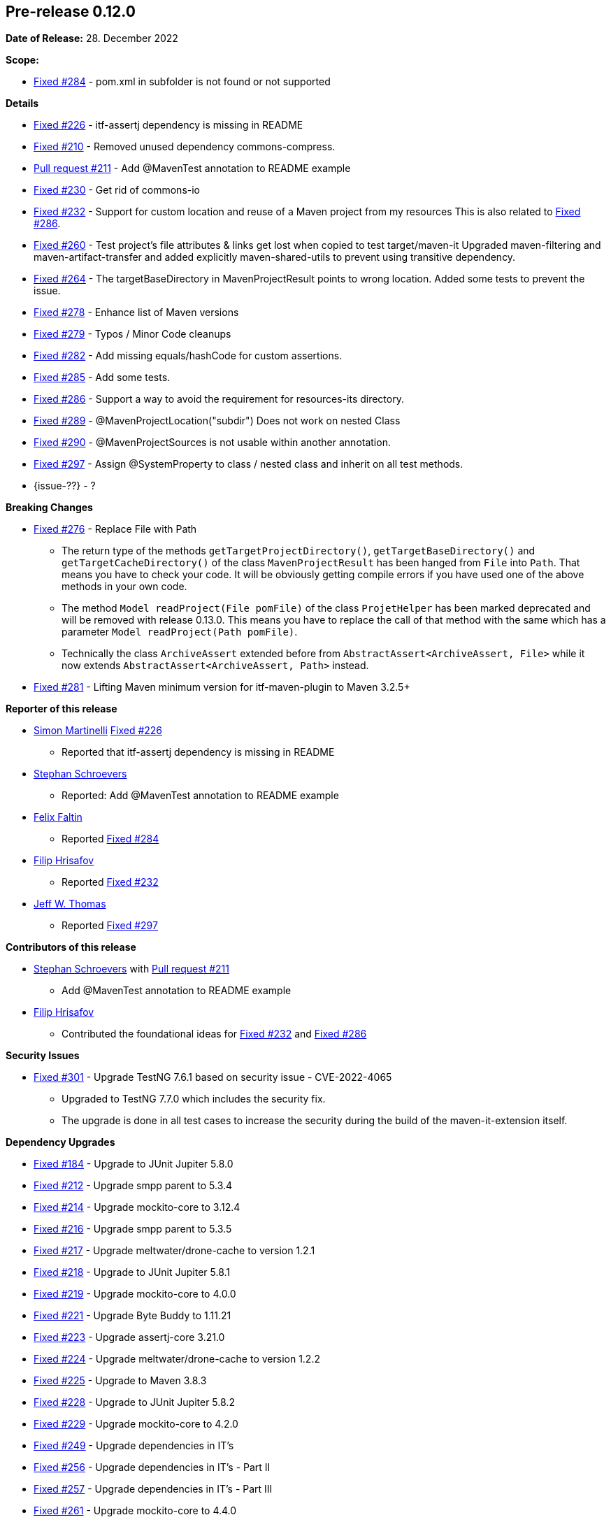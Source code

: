 // Licensed to the Apache Software Foundation (ASF) under one
// or more contributor license agreements. See the NOTICE file
// distributed with this work for additional information
// regarding copyright ownership. The ASF licenses this file
// to you under the Apache License, Version 2.0 (the
// "License"); you may not use this file except in compliance
// with the License. You may obtain a copy of the License at
//
//   http://www.apache.org/licenses/LICENSE-2.0
//
//   Unless required by applicable law or agreed to in writing,
//   software distributed under the License is distributed on an
//   "AS IS" BASIS, WITHOUT WARRANTIES OR CONDITIONS OF ANY
//   KIND, either express or implied. See the License for the
//   specific language governing permissions and limitations
//   under the License.
//
[[release-notes-0.12.0]]
== Pre-release 0.12.0

:issue-184: https://github.com/khmarbaise/maven-it-extension/issues/184[Fixed #184]
:issue-210: https://github.com/khmarbaise/maven-it-extension/issues/210[Fixed #210]
:issue-212: https://github.com/khmarbaise/maven-it-extension/issues/212[Fixed #212]
:issue-213: https://github.com/khmarbaise/maven-it-extension/issues/213[Fixed #213]
:issue-214: https://github.com/khmarbaise/maven-it-extension/issues/214[Fixed #214]
:issue-215: https://github.com/khmarbaise/maven-it-extension/issues/215[Fixed #215]
:issue-216: https://github.com/khmarbaise/maven-it-extension/issues/216[Fixed #216]
:issue-217: https://github.com/khmarbaise/maven-it-extension/issues/217[Fixed #217]
:issue-218: https://github.com/khmarbaise/maven-it-extension/issues/218[Fixed #218]
:issue-219: https://github.com/khmarbaise/maven-it-extension/issues/219[Fixed #219]
:issue-221: https://github.com/khmarbaise/maven-it-extension/issues/221[Fixed #221]
:issue-222: https://github.com/khmarbaise/maven-it-extension/issues/222[Fixed #222]
:issue-223: https://github.com/khmarbaise/maven-it-extension/issues/223[Fixed #223]
:issue-224: https://github.com/khmarbaise/maven-it-extension/issues/224[Fixed #224]
:issue-225: https://github.com/khmarbaise/maven-it-extension/issues/225[Fixed #225]
:issue-226: https://github.com/khmarbaise/maven-it-extension/issues/226[Fixed #226]
:issue-227: https://github.com/khmarbaise/maven-it-extension/issues/227[Fixed #227]
:issue-228: https://github.com/khmarbaise/maven-it-extension/issues/228[Fixed #228]
:issue-229: https://github.com/khmarbaise/maven-it-extension/issues/229[Fixed #229]
:issue-232: https://github.com/khmarbaise/maven-it-extension/issues/232[Fixed #232]
:issue-238: https://github.com/khmarbaise/maven-it-extension/issues/238[Fixed #238]
:issue-249: https://github.com/khmarbaise/maven-it-extension/issues/249[Fixed #249]
:issue-256: https://github.com/khmarbaise/maven-it-extension/issues/256[Fixed #256]
:issue-257: https://github.com/khmarbaise/maven-it-extension/issues/257[Fixed #257]
:issue-258: https://github.com/khmarbaise/maven-it-extension/issues/258[Fixed #258]
:issue-261: https://github.com/khmarbaise/maven-it-extension/issues/261[Fixed #261]
:issue-263: https://github.com/khmarbaise/maven-it-extension/issues/263[Fixed #263]
:issue-230: https://github.com/khmarbaise/maven-it-extension/issues/230[Fixed #230]
:issue-260: https://github.com/khmarbaise/maven-it-extension/issues/260[Fixed #260]
:issue-264: https://github.com/khmarbaise/maven-it-extension/issues/264[Fixed #264]
:issue-265: https://github.com/khmarbaise/maven-it-extension/issues/265[Fixed #265]
:issue-267: https://github.com/khmarbaise/maven-it-extension/issues/267[Fixed #267]
:issue-268: https://github.com/khmarbaise/maven-it-extension/issues/268[Fixed #268]
:issue-274: https://github.com/khmarbaise/maven-it-extension/issues/274[Fixed #274]
:issue-275: https://github.com/khmarbaise/maven-it-extension/issues/275[Fixed #275]
:issue-276: https://github.com/khmarbaise/maven-it-extension/issues/276[Fixed #276]
:issue-278: https://github.com/khmarbaise/maven-it-extension/issues/278[Fixed #278]
:issue-279: https://github.com/khmarbaise/maven-it-extension/issues/279[Fixed #279]
:issue-280: https://github.com/khmarbaise/maven-it-extension/issues/280[Fixed #280]
:issue-281: https://github.com/khmarbaise/maven-it-extension/issues/281[Fixed #281]
:issue-282: https://github.com/khmarbaise/maven-it-extension/issues/282[Fixed #282]
:issue-283: https://github.com/khmarbaise/maven-it-extension/issues/283[Fixed #283]
:issue-284: https://github.com/khmarbaise/maven-it-extension/issues/284[Fixed #284]
:issue-285: https://github.com/khmarbaise/maven-it-extension/issues/285[Fixed #285]
:issue-286: https://github.com/khmarbaise/maven-it-extension/issues/286[Fixed #286]
:issue-287: https://github.com/khmarbaise/maven-it-extension/issues/287[Fixed #287]
:issue-289: https://github.com/khmarbaise/maven-it-extension/issues/289[Fixed #289]
:issue-290: https://github.com/khmarbaise/maven-it-extension/issues/290[Fixed #290]
:issue-294: https://github.com/khmarbaise/maven-it-extension/issues/294[Fixed #294]
:issue-295: https://github.com/khmarbaise/maven-it-extension/issues/295[Fixed #295]
:issue-296: https://github.com/khmarbaise/maven-it-extension/issues/296[Fixed #296]
:issue-297: https://github.com/khmarbaise/maven-it-extension/issues/297[Fixed #297]
:issue-300: https://github.com/khmarbaise/maven-it-extension/issues/300[Fixed #300]
:issue-301: https://github.com/khmarbaise/maven-it-extension/issues/301[Fixed #301]
:issue-302: https://github.com/khmarbaise/maven-it-extension/issues/302[Fixed #302]
:issue-303: https://github.com/khmarbaise/maven-it-extension/issues/303[Fixed #303]
:issue-304: https://github.com/khmarbaise/maven-it-extension/issues/304[Fixed #304]
:pr-211: https://github.com/khmarbaise/maven-it-extension/pull/211[Pull request #211]
:issue-??: https://github.com/khmarbaise/maven-it-extension/issues/??[Fixed #??]

:release_0_12_0: https://github.com/khmarbaise/maven-it-extension/milestone/12?closed=1

*Date of Release:* 28. December 2022

*Scope:*

 - {issue-284} - pom.xml in subfolder is not found or not supported

*Details*

 * {issue-226} - itf-assertj dependency is missing in README
 * {issue-210} - Removed unused dependency commons-compress.
 * {pr-211} - Add @MavenTest annotation to README example
 * {issue-230} - Get rid of commons-io
 * {issue-232} - Support for custom location and reuse of a Maven project from my resources
                 This is also related to {issue-286}.
 * {issue-260} - Test project's file attributes & links get lost when copied to test target/maven-it
                 Upgraded maven-filtering and maven-artifact-transfer and added explicitly
                 maven-shared-utils to prevent using transitive dependency.
 * {issue-264} - The targetBaseDirectory in MavenProjectResult points to wrong location.
                 Added some tests to prevent the issue.
 * {issue-278} - Enhance list of Maven versions
 * {issue-279} - Typos / Minor Code cleanups
 * {issue-282} - Add missing equals/hashCode for custom assertions.
 * {issue-285} - Add some tests.
 * {issue-286} - Support a way to avoid the requirement for resources-its directory.
 * {issue-289} - @MavenProjectLocation("subdir") Does not work on nested Class
 * {issue-290} - @MavenProjectSources is not usable within another annotation.
 * {issue-297} - Assign @SystemProperty to class / nested class and inherit on all test methods.
 * {issue-??} - ?

*Breaking Changes*

 * {issue-276} - Replace File with Path
   ** The return type of the methods `getTargetProjectDirectory()`, `getTargetBaseDirectory()` and
      `getTargetCacheDirectory()` of the class `MavenProjectResult` has been hanged from `File` into `Path`. That means
      you have to check your code. It will be obviously getting compile errors if
      you have used one of the above methods in your own code.
   ** The method `Model readProject(File pomFile)` of the class `ProjetHelper`
      has been marked deprecated and will be removed with release 0.13.0. This means you have to replace the
      call of that method with the same which has a parameter `Model readProject(Path pomFile)`.
   ** Technically the class `ArchiveAssert` extended before from `AbstractAssert<ArchiveAssert, File>` while
      it now extends `AbstractAssert<ArchiveAssert, Path>` instead.
 * {issue-281} - Lifting Maven minimum version for itf-maven-plugin to Maven 3.2.5+

*Reporter of this release*

 * https://github.com/simasch[Simon Martinelli] {issue-226}
   ** Reported that itf-assertj dependency is missing in README

 * https://github.com/Stephan202[Stephan Schroevers]
   ** Reported: Add @MavenTest annotation to README example

 * https://github.com/faltfe[Felix Faltin]
   ** Reported {issue-284}

 * https://github.com/filiphr[Filip Hrisafov]
   ** Reported {issue-232}

 * https://github.com/JWT007[Jeff W. Thomas]
   ** Reported {issue-297}

*Contributors of this release*

 * https://github.com/Stephan202[Stephan Schroevers] with {pr-211}
   ** Add @MavenTest annotation to README example

 * https://github.com/filiphr[Filip Hrisafov]
   ** Contributed the foundational ideas for {issue-232} and {issue-286}

*Security Issues*

 * {issue-301} - Upgrade TestNG 7.6.1 based on security issue - CVE-2022-4065
 ** Upgraded to TestNG 7.7.0 which includes the security fix.
 ** The upgrade is done in all test cases to increase the security during
    the build of the maven-it-extension itself.

*Dependency Upgrades*

 * {issue-184} - Upgrade to JUnit Jupiter 5.8.0
 * {issue-212} - Upgrade smpp parent to 5.3.4
 * {issue-214} - Upgrade mockito-core to 3.12.4
 * {issue-216} - Upgrade smpp parent to 5.3.5
 * {issue-217} - Upgrade meltwater/drone-cache to version 1.2.1
 * {issue-218} - Upgrade to JUnit Jupiter 5.8.1
 * {issue-219} - Upgrade mockito-core to 4.0.0
 * {issue-221} - Upgrade Byte Buddy to 1.11.21
 * {issue-223} - Upgrade assertj-core 3.21.0
 * {issue-224} - Upgrade meltwater/drone-cache to version 1.2.2
 * {issue-225} - Upgrade to Maven 3.8.3
 * {issue-228} - Upgrade to JUnit Jupiter 5.8.2
 * {issue-229} - Upgrade mockito-core to 4.2.0
 * {issue-249} - Upgrade dependencies in IT's
 * {issue-256} - Upgrade dependencies in IT's - Part II
 * {issue-257} - Upgrade dependencies in IT's - Part III
 * {issue-261} - Upgrade mockito-core to 4.4.0
 * {issue-267} - Remove unused dependencies.
 * {issue-268} - Upgrade smpp parent 5.3.9
 * {issue-265} - Upgrade JUnit Jupiter 5.9.0
 * {issue-274} - Upgrade smpp parent 5.3.10
 * {issue-275} - Upgrade mockito 4.6.1
 * {issue-287} - Upgrade JUnit Jupiter 5.9.1
 * {issue-300} - Upgrade mockito 4.9.0
 * {issue-302} - Upgrade assertj-core 3.23.1
 * {issue-304} - Upgrade mockito-bom 4.10.0
 * {issue-???} - ??

*Build Improvements*

 * {issue-215} - Lift build to JDK17.
 * {issue-222} - Use Maven Compiler Release only.
 * {issue-227} - Upgrade to Maven 3.8.4
 * {issue-238} - Upgrade smpp to 5.3.7
 * {issue-258} - Upgrade smpp to 5.3.8
 * {issue-263} - Upgrade maven-surefire/failsafe-plugin to 3.0.0-M6.
 * {issue-280} - Upgrade Maven to 3.8.6
 * {issue-283} - Build on JDK18+
 * {issue-294} - Upgrade drone-cache to 1.4.0
 * {issue-295} - Upgrade to eclipse-temurin-19-alpine
 * {issue-296} - Fixing vulnerable dependencies used in IT's examples
 * {issue-303} - Use mockito-bom instead property

The full release notes can be found here {release_0_12_0}[Release 0.12.0].
